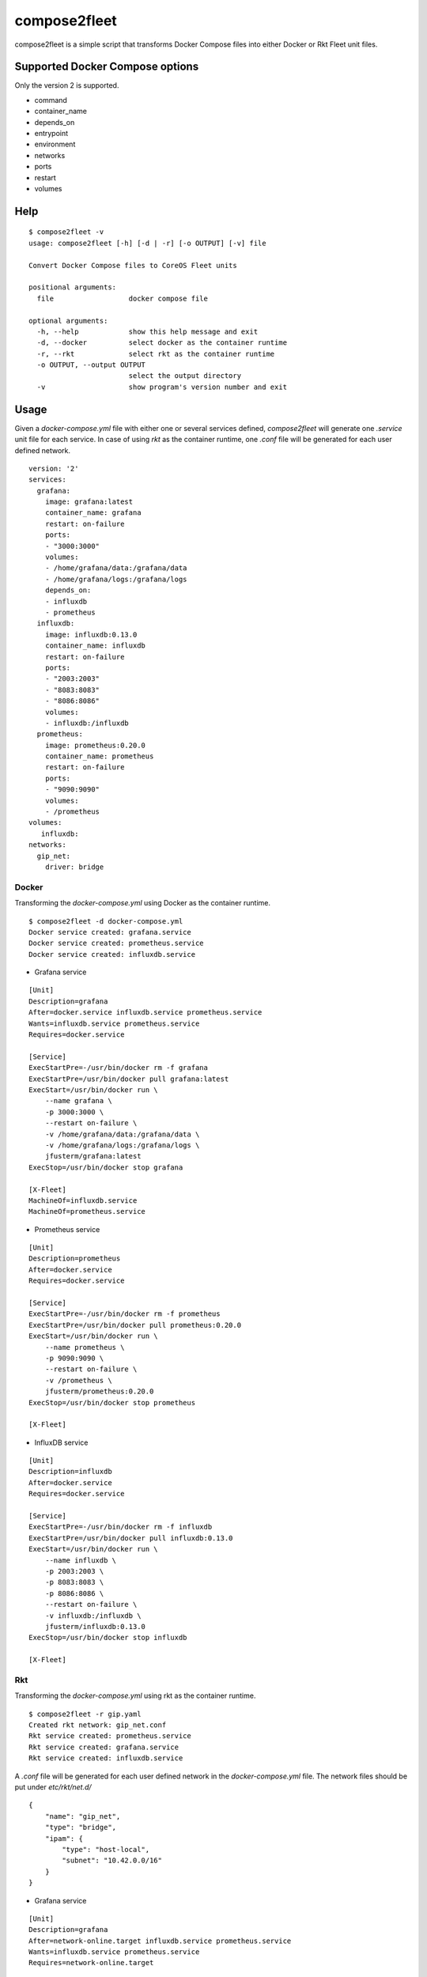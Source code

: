 =============
compose2fleet
=============
compose2fleet is a simple script that transforms Docker Compose files into either Docker or Rkt Fleet unit files.

--------------------------------
Supported Docker Compose options
--------------------------------

Only the version 2 is supported.

* command
* container_name
* depends_on
* entrypoint
* environment
* networks
* ports
* restart
* volumes

----
Help
----
::

    $ compose2fleet -v
    usage: compose2fleet [-h] [-d | -r] [-o OUTPUT] [-v] file

    Convert Docker Compose files to CoreOS Fleet units

    positional arguments:
      file                  docker compose file

    optional arguments:
      -h, --help            show this help message and exit
      -d, --docker          select docker as the container runtime
      -r, --rkt             select rkt as the container runtime
      -o OUTPUT, --output OUTPUT
                            select the output directory
      -v                    show program's version number and exit

-----
Usage
-----

Given a `docker-compose.yml` file with either one or several services defined, `compose2fleet` will generate one `.service` unit file for each service. In case of using `rkt` as the container runtime, one `.conf` file will be generated for each user defined network.

::

    version: '2'
    services:
      grafana:
        image: grafana:latest
        container_name: grafana
        restart: on-failure
        ports:
        - "3000:3000"
        volumes:
        - /home/grafana/data:/grafana/data
        - /home/grafana/logs:/grafana/logs
        depends_on:
        - influxdb
        - prometheus
      influxdb:
        image: influxdb:0.13.0
        container_name: influxdb
        restart: on-failure
        ports:
        - "2003:2003"
        - "8083:8083"
        - "8086:8086"
        volumes:
        - influxdb:/influxdb
      prometheus:
        image: prometheus:0.20.0
        container_name: prometheus
        restart: on-failure
        ports:
        - "9090:9090"
        volumes:
        - /prometheus
    volumes:
       influxdb:
    networks:
      gip_net:
        driver: bridge


^^^^^^
Docker
^^^^^^

Transforming the `docker-compose.yml` using Docker as the container runtime.

::

    $ compose2fleet -d docker-compose.yml
    Docker service created: grafana.service
    Docker service created: prometheus.service
    Docker service created: influxdb.service

* Grafana service

::

    [Unit]
    Description=grafana
    After=docker.service influxdb.service prometheus.service
    Wants=influxdb.service prometheus.service
    Requires=docker.service

    [Service]
    ExecStartPre=-/usr/bin/docker rm -f grafana
    ExecStartPre=/usr/bin/docker pull grafana:latest
    ExecStart=/usr/bin/docker run \
        --name grafana \
        -p 3000:3000 \
        --restart on-failure \
        -v /home/grafana/data:/grafana/data \
        -v /home/grafana/logs:/grafana/logs \
        jfusterm/grafana:latest
    ExecStop=/usr/bin/docker stop grafana

    [X-Fleet]
    MachineOf=influxdb.service
    MachineOf=prometheus.service

* Prometheus service

::

    [Unit]
    Description=prometheus
    After=docker.service
    Requires=docker.service

    [Service]
    ExecStartPre=-/usr/bin/docker rm -f prometheus
    ExecStartPre=/usr/bin/docker pull prometheus:0.20.0
    ExecStart=/usr/bin/docker run \
        --name prometheus \
        -p 9090:9090 \
        --restart on-failure \
        -v /prometheus \
        jfusterm/prometheus:0.20.0
    ExecStop=/usr/bin/docker stop prometheus

    [X-Fleet]

* InfluxDB service

::

    [Unit]
    Description=influxdb
    After=docker.service
    Requires=docker.service

    [Service]
    ExecStartPre=-/usr/bin/docker rm -f influxdb
    ExecStartPre=/usr/bin/docker pull influxdb:0.13.0
    ExecStart=/usr/bin/docker run \
        --name influxdb \
        -p 2003:2003 \
        -p 8083:8083 \
        -p 8086:8086 \
        --restart on-failure \
        -v influxdb:/influxdb \
        jfusterm/influxdb:0.13.0
    ExecStop=/usr/bin/docker stop influxdb

    [X-Fleet]


^^^
Rkt
^^^

Transforming the `docker-compose.yml` using rkt as the container runtime.

::

    $ compose2fleet -r gip.yaml
    Created rkt network: gip_net.conf
    Rkt service created: prometheus.service
    Rkt service created: grafana.service
    Rkt service created: influxdb.service

A `.conf` file will be generated for each user defined network in the `docker-compose.yml` file. The network files should be put under `etc/rkt/net.d/`

::

    {
        "name": "gip_net",
        "type": "bridge",
        "ipam": {
            "type": "host-local",
            "subnet": "10.42.0.0/16"
        }
    }

* Grafana service

::

    [Unit]
    Description=grafana
    After=network-online.target influxdb.service prometheus.service
    Wants=influxdb.service prometheus.service
    Requires=network-online.target

    [Service]
    ExecStartPre=/usr/bin/rkt fetch --insecure-options=image docker://jfusterm/grafana:latest
    ExecStart=/usr/bin/rkt run \
        --hostname grafana \
        --port 3000-tcp:3000 \
        --volume volume-home-grafana-logs,kind=host,source=/home/grafana/logs \
        --mount volume=volume-home-grafana-logs,target=/grafana/logs \
        --volume volume-home-grafana-logs,kind=host,source=/home/grafana/logs \
        --mount volume=volume-home-grafana-logs,target=/grafana/logs \
        docker://jfusterm/grafana:latest
    ExecStopPost=/usr/bin/rkt gc --grace-period=0
    Restart=on-failure

    [X-Fleet]
    MachineOf=influxdb.service
    MachineOf=prometheus.service

* Prometheus service

::

    [Unit]
    Description=prometheus
    After=network-online.target
    Requires=network-online.target

    [Service]
    ExecStartPre=/usr/bin/rkt fetch --insecure-options=image docker://jfusterm/prometheus:0.20.0
    ExecStart=/usr/bin/rkt run \
        --hostname prometheus \
        --port 9090-tcp:9090 \
        docker://jfusterm/prometheus:0.20.0
    ExecStopPost=/usr/bin/rkt gc --grace-period=0
    Restart=on-failure

    [X-Fleet]

* Influxdb service

::

    [Unit]
    Description=influxdb
    After=network-online.target
    Requires=network-online.target

    [Service]
    ExecStartPre=/usr/bin/rkt fetch --insecure-options=image docker://jfusterm/influxdb:0.13.0
    ExecStart=/usr/bin/rkt run \
        --hostname influxdb \
        --port 2003-tcp:2003 \
        --port 8083-tcp:8083 \
        --port 8086-tcp:8086 \
        --volume influxdb,kind=empty \
        --mount volume=influxdb,target=/influxdb \
        docker://jfusterm/influxdb:0.13.0
    ExecStopPost=/usr/bin/rkt gc --grace-period=0
    Restart=on-failure

    [X-Fleet]

----------------
Docker container
----------------

You can run compose2fleet in a Docker container

::

    $ docker pull jfusterm/compose2fleet
    $ docker run --rm -v $(pwd):/data/ jfusterm/compose2fleet docker-compose.yml

------------
Installation
------------

Download the latest release and execute

::

    $ python3 setup.py install

